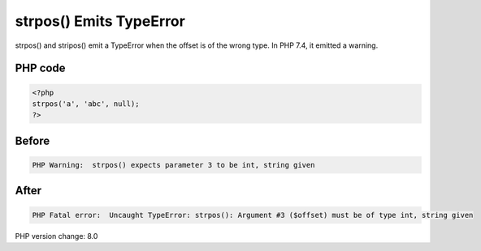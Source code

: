.. _`strpos()-emits-typeerror`:

strpos() Emits TypeError
========================
strpos() and stripos() emit a TypeError when the offset is of the wrong type. In PHP 7.4, it emitted a warning.

PHP code
________
.. code-block:: php

   <?php
   strpos('a', 'abc', null);
   ?>

Before
______
.. code-block:: output

   PHP Warning:  strpos() expects parameter 3 to be int, string given

After
______
.. code-block:: output

   PHP Fatal error:  Uncaught TypeError: strpos(): Argument #3 ($offset) must be of type int, string given


PHP version change: 8.0

